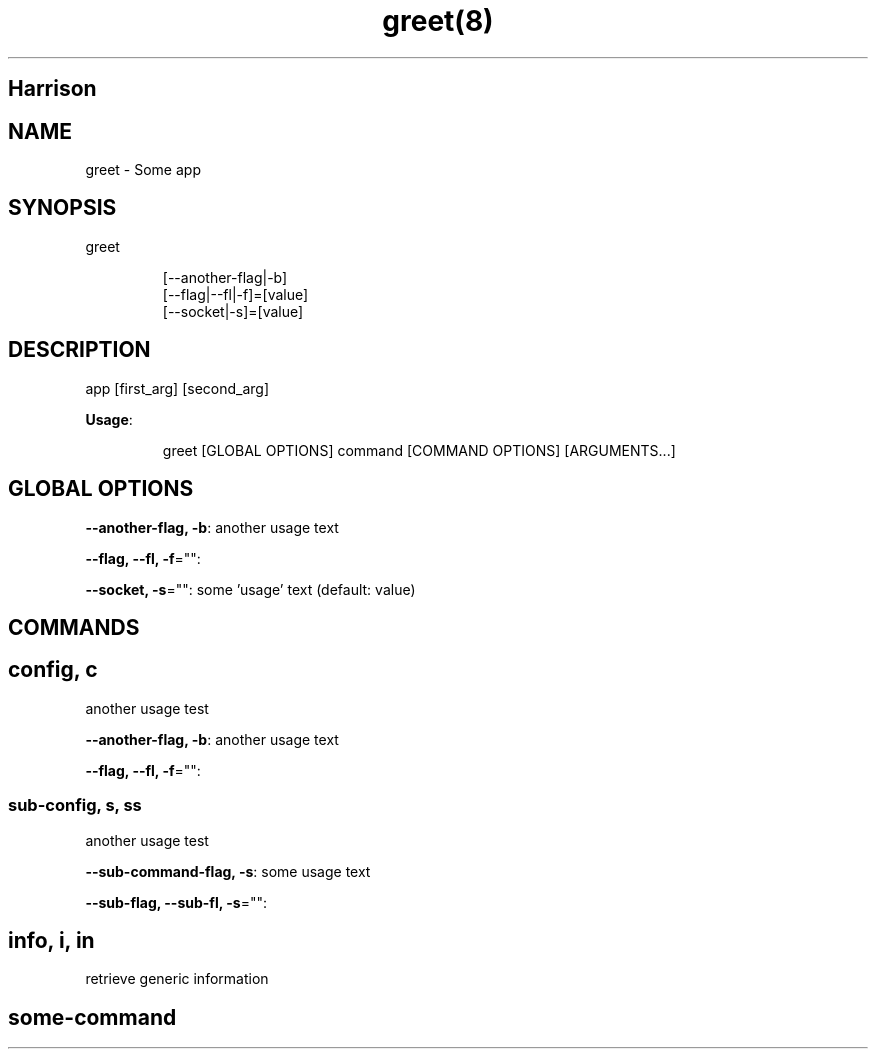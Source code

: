 .nh
.TH greet(8) 

.SH Harrison

.SH NAME
.PP
greet \- Some app


.SH SYNOPSIS
.PP
greet

.PP
.RS

.nf
[\-\-another\-flag|\-b]
[\-\-flag|\-\-fl|\-f]=[value]
[\-\-socket|\-s]=[value]

.fi
.RE


.SH DESCRIPTION
.PP
app [first\_arg] [second\_arg]

.PP
\fBUsage\fP:

.PP
.RS

.nf
greet [GLOBAL OPTIONS] command [COMMAND OPTIONS] [ARGUMENTS...]

.fi
.RE


.SH GLOBAL OPTIONS
.PP
\fB\-\-another\-flag, \-b\fP: another usage text

.PP
\fB\-\-flag, \-\-fl, \-f\fP="":

.PP
\fB\-\-socket, \-s\fP="": some 'usage' text (default: value)


.SH COMMANDS
.SH config, c
.PP
another usage test

.PP
\fB\-\-another\-flag, \-b\fP: another usage text

.PP
\fB\-\-flag, \-\-fl, \-f\fP="":

.SS sub\-config, s, ss
.PP
another usage test

.PP
\fB\-\-sub\-command\-flag, \-s\fP: some usage text

.PP
\fB\-\-sub\-flag, \-\-sub\-fl, \-s\fP="":

.SH info, i, in
.PP
retrieve generic information

.SH some\-command